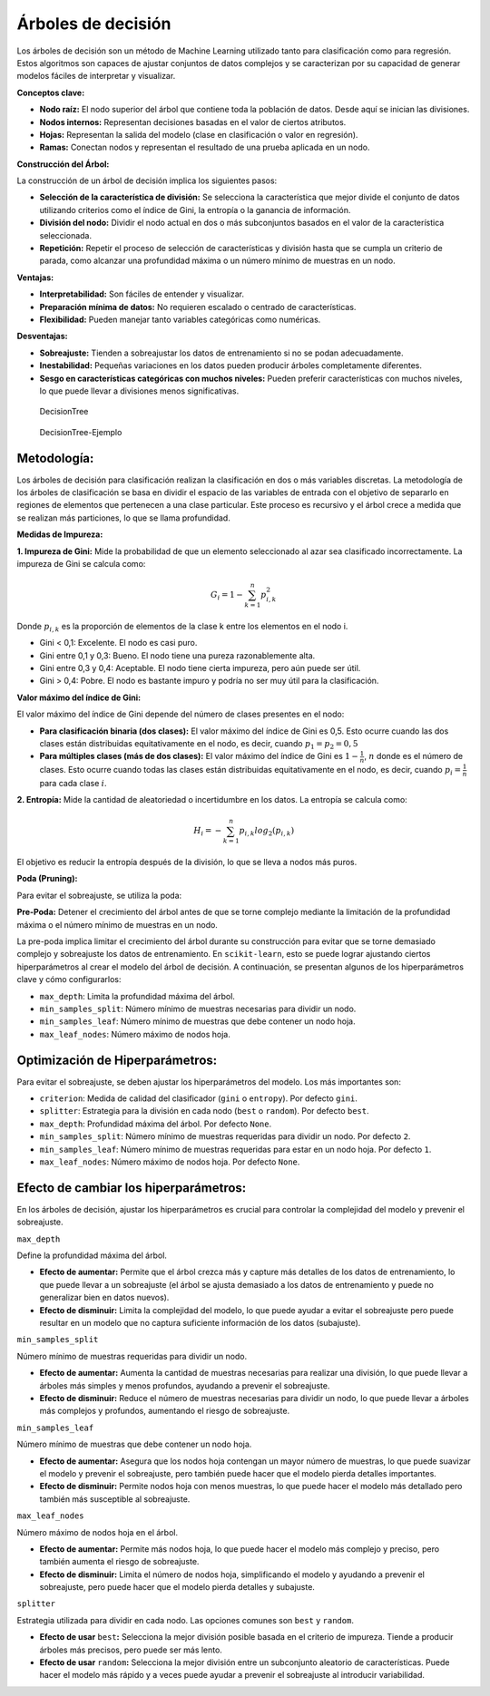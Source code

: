 Árboles de decisión
-------------------

Los árboles de decisión son un método de Machine Learning utilizado
tanto para clasificación como para regresión. Estos algoritmos son
capaces de ajustar conjuntos de datos complejos y se caracterizan por su
capacidad de generar modelos fáciles de interpretar y visualizar.

**Conceptos clave:**

-  **Nodo raíz:** El nodo superior del árbol que contiene toda la
   población de datos. Desde aquí se inician las divisiones.

-  **Nodos internos:** Representan decisiones basadas en el valor de
   ciertos atributos.

-  **Hojas:** Representan la salida del modelo (clase en clasificación o
   valor en regresión).

-  **Ramas:** Conectan nodos y representan el resultado de una prueba
   aplicada en un nodo.

**Construcción del Árbol:**

La construcción de un árbol de decisión implica los siguientes pasos:

-  **Selección de la característica de división:** Se selecciona la
   característica que mejor divide el conjunto de datos utilizando
   criterios como el índice de Gini, la entropía o la ganancia de
   información.

-  **División del nodo:** Dividir el nodo actual en dos o más
   subconjuntos basados en el valor de la característica seleccionada.

-  **Repetición:** Repetir el proceso de selección de características y
   división hasta que se cumpla un criterio de parada, como alcanzar una
   profundidad máxima o un número mínimo de muestras en un nodo.

**Ventajas:**

-  **Interpretabilidad:** Son fáciles de entender y visualizar.

-  **Preparación mínima de datos:** No requieren escalado o centrado de
   características.

-  **Flexibilidad:** Pueden manejar tanto variables categóricas como
   numéricas.

**Desventajas:**

-  **Sobreajuste:** Tienden a sobreajustar los datos de entrenamiento si
   no se podan adecuadamente.

-  **Inestabilidad:** Pequeñas variaciones en los datos pueden producir
   árboles completamente diferentes.

-  **Sesgo en características categóricas con muchos niveles:** Pueden
   preferir características con muchos niveles, lo que puede llevar a
   divisiones menos significativas.

.. figure:: DecisionTree.png
   :alt: DecisionTree

   DecisionTree

.. figure:: DecisionTree-Ejemplo.png
   :alt: DecisionTree-Ejemplo

   DecisionTree-Ejemplo

Metodología:
~~~~~~~~~~~~

Los árboles de decisión para clasificación realizan la clasificación en
dos o más variables discretas. La metodología de los árboles de
clasificación se basa en dividir el espacio de las variables de entrada
con el objetivo de separarlo en regiones de elementos que pertenecen a
una clase particular. Este proceso es recursivo y el árbol crece a
medida que se realizan más particiones, lo que se llama profundidad.

**Medidas de Impureza:**

**1. Impureza de Gini:** Mide la probabilidad de que un elemento
seleccionado al azar sea clasificado incorrectamente. La impureza de
Gini se calcula como:

.. math::  G_i = 1- \sum_{k=1}^n{p_{i,k}^2} 

Donde :math:`p_{i,k}` es la proporción de elementos de la clase k entre
los elementos en el nodo i.

-  Gini < 0,1: Excelente. El nodo es casi puro.

-  Gini entre 0,1 y 0,3: Bueno. El nodo tiene una pureza razonablemente
   alta.

-  Gini entre 0,3 y 0,4: Aceptable. El nodo tiene cierta impureza, pero
   aún puede ser útil.

-  Gini > 0,4: Pobre. El nodo es bastante impuro y podría no ser muy
   útil para la clasificación.

**Valor máximo del índice de Gini:**

El valor máximo del índice de Gini depende del número de clases
presentes en el nodo:

-  **Para clasificación binaria (dos clases):** El valor máximo del
   índice de Gini es 0,5. Esto ocurre cuando las dos clases están
   distribuidas equitativamente en el nodo, es decir, cuando
   :math:`𝑝_1=𝑝_2=0,5`

-  **Para múltiples clases (más de dos clases):** El valor máximo del
   índice de Gini es :math:`1-\frac{1}{n}`, :math:`n` donde es el número
   de clases. Esto ocurre cuando todas las clases están distribuidas
   equitativamente en el nodo, es decir, cuando :math:`𝑝_𝑖=\frac{1}{n}`
   para cada clase :math:`𝑖`.

**2. Entropía:** Mide la cantidad de aleatoriedad o incertidumbre en los
datos. La entropía se calcula como:

.. math::  H_i = -\sum_{k=1}^n{p_{i,k}log_2\left(p_{i,k}\right)}  

El objetivo es reducir la entropía después de la división, lo que se
lleva a nodos más puros.

**Poda (Pruning):**

Para evitar el sobreajuste, se utiliza la poda:

**Pre-Poda:** Detener el crecimiento del árbol antes de que se torne
complejo mediante la limitación de la profundidad máxima o el número
mínimo de muestras en un nodo.

La pre-poda implica limitar el crecimiento del árbol durante su
construcción para evitar que se torne demasiado complejo y sobreajuste
los datos de entrenamiento. En ``scikit-learn``, esto se puede lograr
ajustando ciertos hiperparámetros al crear el modelo del árbol de
decisión. A continuación, se presentan algunos de los hiperparámetros
clave y cómo configurarlos:

-  ``max_depth``: Limita la profundidad máxima del árbol.

-  ``min_samples_split``: Número mínimo de muestras necesarias para
   dividir un nodo.

-  ``min_samples_leaf``: Número mínimo de muestras que debe contener un
   nodo hoja.

-  ``max_leaf_nodes``: Número máximo de nodos hoja.

Optimización de Hiperparámetros:
~~~~~~~~~~~~~~~~~~~~~~~~~~~~~~~~

Para evitar el sobreajuste, se deben ajustar los hiperparámetros del
modelo. Los más importantes son:

-  ``criterion``: Medida de calidad del clasificador (``gini`` o
   ``entropy``). Por defecto ``gini``.

-  ``splitter``: Estrategia para la división en cada nodo (``best`` o
   ``random``). Por defecto ``best``.

-  ``max_depth``: Profundidad máxima del árbol. Por defecto ``None``.

-  ``min_samples_split``: Número mínimo de muestras requeridas para
   dividir un nodo. Por defecto ``2``.

-  ``min_samples_leaf``: Número mínimo de muestras requeridas para estar
   en un nodo hoja. Por defecto ``1``.

-  ``max_leaf_nodes``: Número máximo de nodos hoja. Por defecto
   ``None``.

Efecto de cambiar los hiperparámetros:
~~~~~~~~~~~~~~~~~~~~~~~~~~~~~~~~~~~~~~

En los árboles de decisión, ajustar los hiperparámetros es crucial para
controlar la complejidad del modelo y prevenir el sobreajuste.

``max_depth``

Define la profundidad máxima del árbol.

-  **Efecto de aumentar:** Permite que el árbol crezca más y capture más
   detalles de los datos de entrenamiento, lo que puede llevar a un
   sobreajuste (el árbol se ajusta demasiado a los datos de
   entrenamiento y puede no generalizar bien en datos nuevos).

-  **Efecto de disminuir:** Limita la complejidad del modelo, lo que
   puede ayudar a evitar el sobreajuste pero puede resultar en un modelo
   que no captura suficiente información de los datos (subajuste).

``min_samples_split``

Número mínimo de muestras requeridas para dividir un nodo.

-  **Efecto de aumentar:** Aumenta la cantidad de muestras necesarias
   para realizar una división, lo que puede llevar a árboles más simples
   y menos profundos, ayudando a prevenir el sobreajuste.

-  **Efecto de disminuir:** Reduce el número de muestras necesarias para
   dividir un nodo, lo que puede llevar a árboles más complejos y
   profundos, aumentando el riesgo de sobreajuste.

``min_samples_leaf``

Número mínimo de muestras que debe contener un nodo hoja.

-  **Efecto de aumentar:** Asegura que los nodos hoja contengan un mayor
   número de muestras, lo que puede suavizar el modelo y prevenir el
   sobreajuste, pero también puede hacer que el modelo pierda detalles
   importantes.

-  **Efecto de disminuir:** Permite nodos hoja con menos muestras, lo
   que puede hacer el modelo más detallado pero también más susceptible
   al sobreajuste.

``max_leaf_nodes``

Número máximo de nodos hoja en el árbol.

-  **Efecto de aumentar:** Permite más nodos hoja, lo que puede hacer el
   modelo más complejo y preciso, pero también aumenta el riesgo de
   sobreajuste.

-  **Efecto de disminuir:** Limita el número de nodos hoja,
   simplificando el modelo y ayudando a prevenir el sobreajuste, pero
   puede hacer que el modelo pierda detalles y subajuste.

``splitter``

Estrategia utilizada para dividir en cada nodo. Las opciones comunes son
``best`` y ``random``.

-  **Efecto de usar** ``best``\ **:** Selecciona la mejor división
   posible basada en el criterio de impureza. Tiende a producir árboles
   más precisos, pero puede ser más lento.

-  **Efecto de usar** ``random``\ **:** Selecciona la mejor división
   entre un subconjunto aleatorio de características. Puede hacer el
   modelo más rápido y a veces puede ayudar a prevenir el sobreajuste al
   introducir variabilidad.
